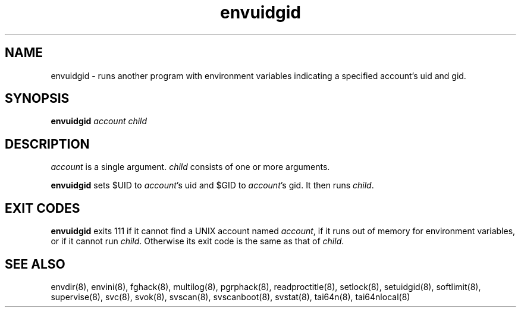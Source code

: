 .TH envuidgid 8
.SH NAME
envuidgid \- runs another program with environment variables indicating a
specified account's uid and gid.
.SH SYNOPSIS
.B envuidgid
.I account
.I child
.SH DESCRIPTION
.I account
is a single argument.
.I child
consists of one or more arguments. 

.B envuidgid
sets $UID to
.IR account 's
uid and $GID to
.IR account 's
gid. It then runs
.IR child .
.SH EXIT CODES
.B envuidgid
exits 111 if it cannot find a UNIX account named
.IR account ,
if it runs out of memory for environment variables, or if it cannot run
.IR child .
Otherwise its exit code is the same as that of
.IR child .
.SH SEE ALSO
envdir(8),
envini(8),
fghack(8),  
multilog(8),
pgrphack(8),
readproctitle(8),
setlock(8),
setuidgid(8),
softlimit(8),
supervise(8),
svc(8),
svok(8),
svscan(8),
svscanboot(8),
svstat(8),
tai64n(8),
tai64nlocal(8)
